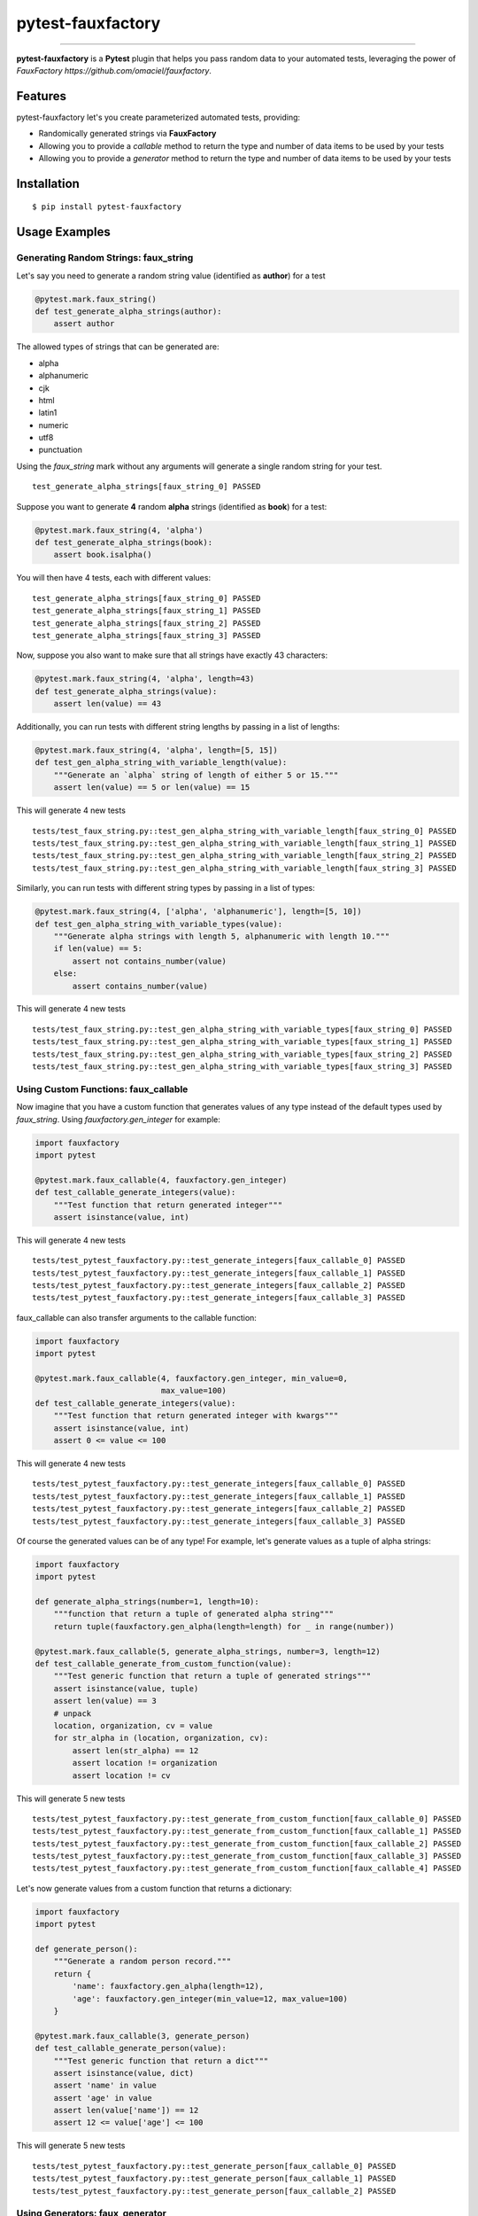 pytest-fauxfactory
==================

.. image:: https://img.shields.io/pypi/v/pytest-fauxfactory.svg
    :target: https://pypi.python.org/pypi/pytest-fauxfactory

.. image:: https://img.shields.io/pypi/l/pytest-fauxfactory.svg
    :target: https://pypi.python.org/pypi/pytest-fauxfactory

.. image:: https://img.shields.io/pypi/pyversions/pytest-fauxfactory.svg
    :target: https://pypi.python.org/pypi/pytest-fauxfactory

.. image:: https://travis-ci.org/omaciel/pytest-fauxfactory.svg?branch=master
    :target: https://travis-ci.org/omaciel/pytest-fauxfactory

---------------

**pytest-fauxfactory** is a **Pytest** plugin that helps you pass random data to your automated tests, leveraging the
power of `FauxFactory https://github.com/omaciel/fauxfactory`.

Features
--------

pytest-fauxfactory let's you create parameterized automated tests, providing:

- Randomically generated strings via **FauxFactory**
- Allowing you to provide a `callable` method to return the type and number of data items to be used by your tests
- Allowing you to provide a `generator` method to return the type and number of data items to be used by your tests

Installation
------------


::

    $ pip install pytest-fauxfactory


Usage Examples
--------------


Generating Random Strings: faux_string
++++++++++++++++++++++++++++++++++++++
Let's say you need to generate a random string value (identified as **author**) for a test

.. code-block:: python

    @pytest.mark.faux_string()
    def test_generate_alpha_strings(author):
        assert author

The allowed types of strings that can be generated are:

- alpha
- alphanumeric
- cjk
- html
- latin1
- numeric
- utf8
- punctuation

Using the `faux_string` mark without any arguments will generate a single random string for your test.

::

    test_generate_alpha_strings[faux_string_0] PASSED


Suppose you want to generate **4** random **alpha** strings (identified as **book**) for a test:

.. code-block:: python

    @pytest.mark.faux_string(4, 'alpha')
    def test_generate_alpha_strings(book):
        assert book.isalpha()


You will then have 4 tests, each with different values:

::

    test_generate_alpha_strings[faux_string_0] PASSED
    test_generate_alpha_strings[faux_string_1] PASSED
    test_generate_alpha_strings[faux_string_2] PASSED
    test_generate_alpha_strings[faux_string_3] PASSED

Now, suppose you also want to make sure that all strings have exactly 43 characters:

.. code-block:: python

    @pytest.mark.faux_string(4, 'alpha', length=43)
    def test_generate_alpha_strings(value):
        assert len(value) == 43

Additionally, you can run tests with different string lengths by passing in a list of lengths:

.. code-block:: python

    @pytest.mark.faux_string(4, 'alpha', length=[5, 15])
    def test_gen_alpha_string_with_variable_length(value):
        """Generate an `alpha` string of length of either 5 or 15."""
        assert len(value) == 5 or len(value) == 15

This will generate 4 new tests

::

    tests/test_faux_string.py::test_gen_alpha_string_with_variable_length[faux_string_0] PASSED                                                                                                                                          [ 91%]
    tests/test_faux_string.py::test_gen_alpha_string_with_variable_length[faux_string_1] PASSED                                                                                                                                [ 92%]
    tests/test_faux_string.py::test_gen_alpha_string_with_variable_length[faux_string_2] PASSED                                                                                                                                          [ 93%]
    tests/test_faux_string.py::test_gen_alpha_string_with_variable_length[faux_string_3] PASSED

Similarly, you can run tests with different string types by passing in a list of types:

.. code-block:: python

    @pytest.mark.faux_string(4, ['alpha', 'alphanumeric'], length=[5, 10])
    def test_gen_alpha_string_with_variable_types(value):
        """Generate alpha strings with length 5, alphanumeric with length 10."""
        if len(value) == 5:
            assert not contains_number(value)
        else:
            assert contains_number(value)

This will generate 4 new tests

::

    tests/test_faux_string.py::test_gen_alpha_string_with_variable_types[faux_string_0] PASSED                                                                                                                                           [ 96%]
    tests/test_faux_string.py::test_gen_alpha_string_with_variable_types[faux_string_1] PASSED                                                                                                                                      [ 97%]
    tests/test_faux_string.py::test_gen_alpha_string_with_variable_types[faux_string_2] PASSED                                                                                                                                           [ 98%]
    tests/test_faux_string.py::test_gen_alpha_string_with_variable_types[faux_string_3] PASSED


Using Custom Functions: faux_callable
+++++++++++++++++++++++++++++++++++++
Now imagine that you have a custom function that generates values of any type instead of the default types used by
`faux_string`. Using `fauxfactory.gen_integer` for example:

.. code-block:: python

    import fauxfactory
    import pytest

    @pytest.mark.faux_callable(4, fauxfactory.gen_integer)
    def test_callable_generate_integers(value):
        """Test function that return generated integer"""
        assert isinstance(value, int)


This will generate 4 new tests

::

    tests/test_pytest_fauxfactory.py::test_generate_integers[faux_callable_0] PASSED
    tests/test_pytest_fauxfactory.py::test_generate_integers[faux_callable_1] PASSED
    tests/test_pytest_fauxfactory.py::test_generate_integers[faux_callable_2] PASSED
    tests/test_pytest_fauxfactory.py::test_generate_integers[faux_callable_3] PASSED


faux_callable can also transfer arguments to the callable function:

.. code-block:: python

    import fauxfactory
    import pytest

    @pytest.mark.faux_callable(4, fauxfactory.gen_integer, min_value=0,
                               max_value=100)
    def test_callable_generate_integers(value):
        """Test function that return generated integer with kwargs"""
        assert isinstance(value, int)
        assert 0 <= value <= 100

This will generate 4 new tests

::

    tests/test_pytest_fauxfactory.py::test_generate_integers[faux_callable_0] PASSED
    tests/test_pytest_fauxfactory.py::test_generate_integers[faux_callable_1] PASSED
    tests/test_pytest_fauxfactory.py::test_generate_integers[faux_callable_2] PASSED
    tests/test_pytest_fauxfactory.py::test_generate_integers[faux_callable_3] PASSED


Of course the generated values can be of any type! For example, let's generate values as a tuple of alpha strings:

.. code-block:: python

    import fauxfactory
    import pytest

    def generate_alpha_strings(number=1, length=10):
        """function that return a tuple of generated alpha string"""
        return tuple(fauxfactory.gen_alpha(length=length) for _ in range(number))

    @pytest.mark.faux_callable(5, generate_alpha_strings, number=3, length=12)
    def test_callable_generate_from_custom_function(value):
        """Test generic function that return a tuple of generated strings"""
        assert isinstance(value, tuple)
        assert len(value) == 3
        # unpack
        location, organization, cv = value
        for str_alpha in (location, organization, cv):
            assert len(str_alpha) == 12
            assert location != organization
            assert location != cv

This will generate 5 new tests

::

    tests/test_pytest_fauxfactory.py::test_generate_from_custom_function[faux_callable_0] PASSED
    tests/test_pytest_fauxfactory.py::test_generate_from_custom_function[faux_callable_1] PASSED
    tests/test_pytest_fauxfactory.py::test_generate_from_custom_function[faux_callable_2] PASSED
    tests/test_pytest_fauxfactory.py::test_generate_from_custom_function[faux_callable_3] PASSED
    tests/test_pytest_fauxfactory.py::test_generate_from_custom_function[faux_callable_4] PASSED


Let's now generate values from a custom function that returns a dictionary:

.. code-block:: python

    import fauxfactory
    import pytest

    def generate_person():
        """Generate a random person record."""
        return {
            'name': fauxfactory.gen_alpha(length=12),
            'age': fauxfactory.gen_integer(min_value=12, max_value=100)
        }

    @pytest.mark.faux_callable(3, generate_person)
    def test_callable_generate_person(value):
        """Test generic function that return a dict"""
        assert isinstance(value, dict)
        assert 'name' in value
        assert 'age' in value
        assert len(value['name']) == 12
        assert 12 <= value['age'] <= 100

This will generate 5 new tests

::

    tests/test_pytest_fauxfactory.py::test_generate_person[faux_callable_0] PASSED
    tests/test_pytest_fauxfactory.py::test_generate_person[faux_callable_1] PASSED
    tests/test_pytest_fauxfactory.py::test_generate_person[faux_callable_2] PASSED


Using Generators: faux_generator
++++++++++++++++++++++++++++++++
Now instead of using a callable function, we want to generate tests with values
of any types from a generator function or generator expression.
For this purpose we can use the "faux_generator" mark:


.. code-block:: python

    def alpha_strings_generator(items=1, length=10):
        """Generate alpha string value at each iteration."""
        for _ in range(items):
            yield fauxfactory.gen_alpha(length=length)


    @pytest.mark.faux_generator(alpha_strings_generator(items=3, length=12))
    def test_generator_alpha_strings(value):
        """Test function generator with kwargs."""
        assert len(value) == 12

This will generate 3 new tests

::

    tests/test_pytest_fauxfactory.py::test_generator_alpha_strings[faux_generator_0] PASSED
    tests/test_pytest_fauxfactory.py::test_generator_alpha_strings[faux_generator_1] PASSED
    tests/test_pytest_fauxfactory.py::test_generator_alpha_strings[faux_generator_2] PASSED

We can also use a generator expression:

.. code-block:: python

    list_of_integers = [fauxfactory.gen_integer(min_value=0) for _ in range(4)]


    @pytest.mark.faux_generator(int_val for int_val in list_of_integers)
    def test_generator_expression(value):
        """Test generator expression."""
        assert isinstance(value, int)
        assert value >= 0

This will generate 4 tests

::

    tests/test_pytest_fauxfactory.py::test_generator_expression[faux_generator_0] PASSED
    tests/test_pytest_fauxfactory.py::test_generator_expression[faux_generator_1] PASSED
    tests/test_pytest_fauxfactory.py::test_generator_expression[faux_generator_2] PASSED
    tests/test_pytest_fauxfactory.py::test_generator_expression[faux_generator_3] PASSED


Of course the returned values can be of any type:


.. code-block:: python

    def foo_generator():
        """Returns different values: first, a string 'foo'; second iteration, a
        list of integers."""
        yield 'foo'
        yield [1, 2, 3]


    @pytest.mark.faux_generator(foo_generator())
    def test_generator_foo_generator(value):
        """Test diffrent type values."""
        if isinstance(value, list):
            assert value == [1, 2, 3]
        else:
            assert value == 'foo'


This will generate 2 tests

::

    tests/test_pytest_fauxfactory.py::test_generator_foo_generator[faux_generator_0] PASSED
    tests/test_pytest_fauxfactory.py::test_generator_foo_generator[faux_generator_1] PASSED

We can also combine all the above generators:

.. code-block:: python

    @pytest.mark.faux_generator(
        alpha_strings_generator(items=3, length=12),
        (int_val for int_val in list_of_integers),
        foo_generator()
    )
    def test_generator_combined(value):
        """Test combined generators."""
        if isinstance(value, list):
            assert value == [1, 2, 3]
        elif isinstance(value, int):
            assert value >= 0
        else:
            assert value.isalpha()

This will generate 9 tests

::

    tests/test_pytest_fauxfactory.py::test_generator_combined[faux_generator_0] PASSED
    tests/test_pytest_fauxfactory.py::test_generator_combined[faux_generator_1] PASSED
    tests/test_pytest_fauxfactory.py::test_generator_combined[faux_generator_2] PASSED
    tests/test_pytest_fauxfactory.py::test_generator_combined[faux_generator_3] PASSED
    tests/test_pytest_fauxfactory.py::test_generator_combined[faux_generator_4] PASSED
    tests/test_pytest_fauxfactory.py::test_generator_combined[faux_generator_5] PASSED
    tests/test_pytest_fauxfactory.py::test_generator_combined[faux_generator_6] PASSED
    tests/test_pytest_fauxfactory.py::test_generator_combined[faux_generator_7] PASSED
    tests/test_pytest_fauxfactory.py::test_generator_combined[faux_generator_8] PASSED


Documentation
-------------

Documentation is in the works but we would love to get help from the community!